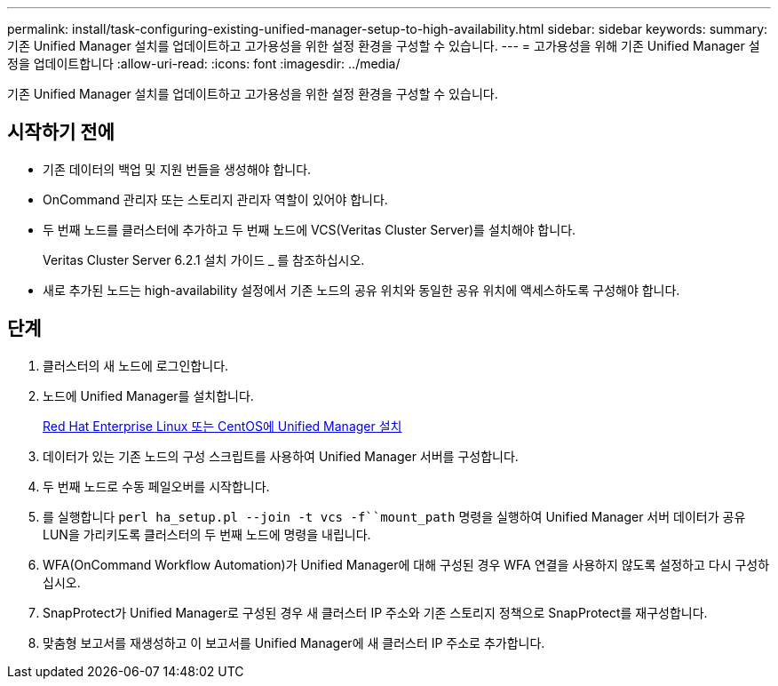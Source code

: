 ---
permalink: install/task-configuring-existing-unified-manager-setup-to-high-availability.html 
sidebar: sidebar 
keywords:  
summary: 기존 Unified Manager 설치를 업데이트하고 고가용성을 위한 설정 환경을 구성할 수 있습니다. 
---
= 고가용성을 위해 기존 Unified Manager 설정을 업데이트합니다
:allow-uri-read: 
:icons: font
:imagesdir: ../media/


[role="lead"]
기존 Unified Manager 설치를 업데이트하고 고가용성을 위한 설정 환경을 구성할 수 있습니다.



== 시작하기 전에

* 기존 데이터의 백업 및 지원 번들을 생성해야 합니다.
* OnCommand 관리자 또는 스토리지 관리자 역할이 있어야 합니다.
* 두 번째 노드를 클러스터에 추가하고 두 번째 노드에 VCS(Veritas Cluster Server)를 설치해야 합니다.
+
Veritas Cluster Server 6.2.1 설치 가이드 _ 를 참조하십시오.

* 새로 추가된 노드는 high-availability 설정에서 기존 노드의 공유 위치와 동일한 공유 위치에 액세스하도록 구성해야 합니다.




== 단계

. 클러스터의 새 노드에 로그인합니다.
. 노드에 Unified Manager를 설치합니다.
+
xref:concept-installing-unified-manager-on-rhel-or-centos.adoc[Red Hat Enterprise Linux 또는 CentOS에 Unified Manager 설치]

. 데이터가 있는 기존 노드의 구성 스크립트를 사용하여 Unified Manager 서버를 구성합니다.
. 두 번째 노드로 수동 페일오버를 시작합니다.
. 를 실행합니다 `perl ha_setup.pl --join -t vcs -f``mount_path` 명령을 실행하여 Unified Manager 서버 데이터가 공유 LUN을 가리키도록 클러스터의 두 번째 노드에 명령을 내립니다.
. WFA(OnCommand Workflow Automation)가 Unified Manager에 대해 구성된 경우 WFA 연결을 사용하지 않도록 설정하고 다시 구성하십시오.
. SnapProtect가 Unified Manager로 구성된 경우 새 클러스터 IP 주소와 기존 스토리지 정책으로 SnapProtect를 재구성합니다.
. 맞춤형 보고서를 재생성하고 이 보고서를 Unified Manager에 새 클러스터 IP 주소로 추가합니다.

